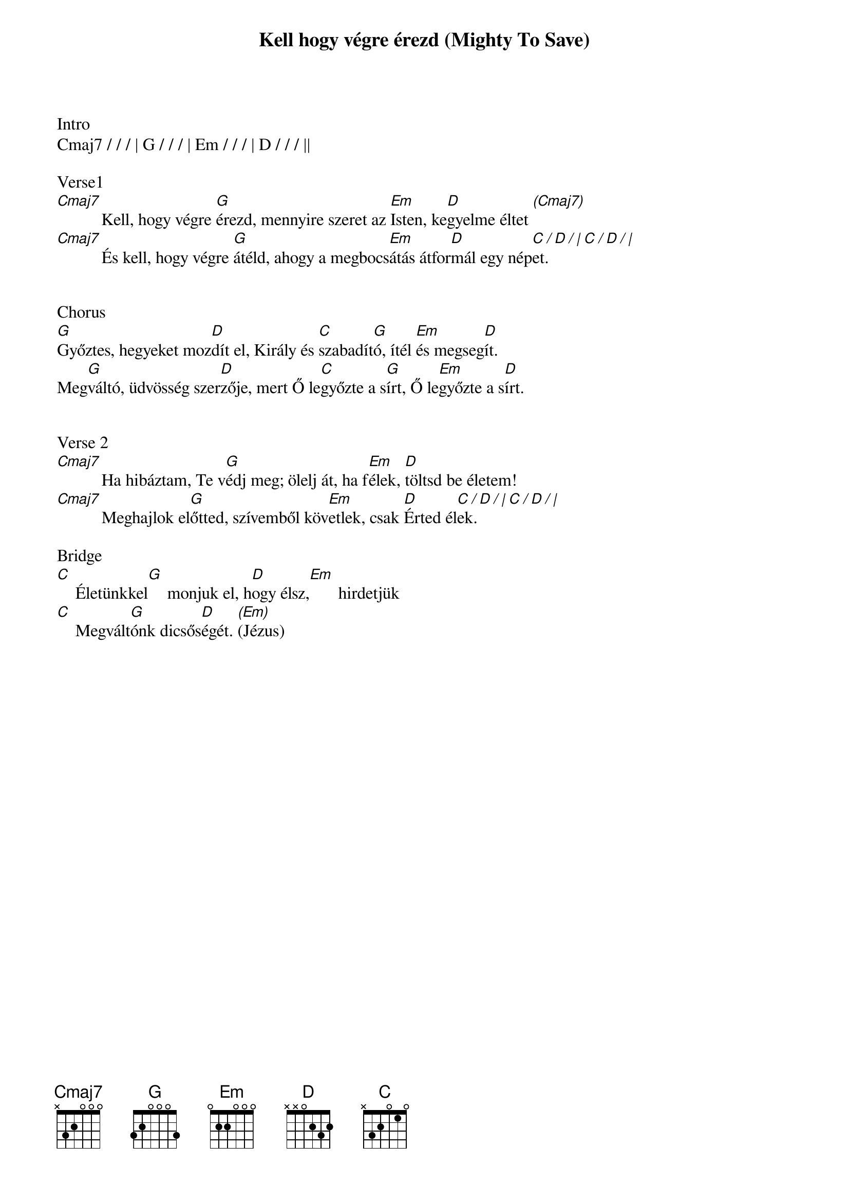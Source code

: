 {title: Kell hogy végre érezd (Mighty To Save)}
{meta: CCLI 4591782}
{key: G}
{tempo: 78}
{time: 4/4}
{duration: 300}



Intro
Cmaj7 / / / | G / / / | Em / / / | D / / / ||

Verse1
[Cmaj7][]Kell, hogy végre [G]érezd, mennyire szeret az [Em]Isten, ke[D]gyelme éltet[ (Cmaj7)]
[Cmaj7][]És kell, hogy végre [G]átéld, ahogy a megbocs[Em]átás átfor[D]mál egy nép[C / D / | C / D / |]et.


Chorus
[G]Győztes, hegyeket moz[D]dít el, Király és [C]szabadít[G]ó, ítél [Em]és megseg[D]ít.
Meg[G]váltó, üdvösség szer[D]zője, mert Ő le[C]győzte a s[G]írt, Ő le[Em]győzte a s[D]írt.


Verse 2
[Cmaj7][]Ha hibáztam, Te v[G]édj meg; ölelj át, ha f[Em]élek, [D]töltsd be életem!
[Cmaj7][]Meghajlok el[G]őtted, szívemből köv[Em]etlek, csak [D]Érted él[C / D / | C / D / |]ek.

Bridge
[C] []Életünkkel[G] []monjuk el, h[D]ogy élsz,[Em] []hirdetjük
[C] []Megvált[G]ónk dicsős[D]égét. [(Em)](Jézus)